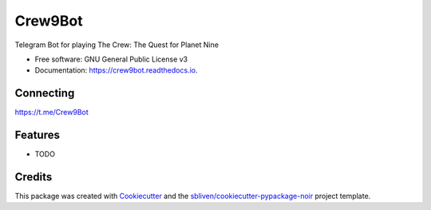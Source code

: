 ========
Crew9Bot
========


.. image:: https://img.shields.io/pypi/v/crew9bot.svg
        :target: https://pypi.python.org/pypi/crew9bot

.. image:: https://img.shields.io/travis/sbliven/crew9bot.svg
        :target: https://travis-ci.com/sbliven/crew9bot

.. image:: https://readthedocs.org/projects/crew9bot/badge/?version=latest
        :target: https://crew9bot.readthedocs.io/en/latest/?version=latest
        :alt: Documentation Status




Telegram Bot for playing The Crew: The Quest for Planet Nine


* Free software: GNU General Public License v3
* Documentation: https://crew9bot.readthedocs.io.

Connecting
----------

https://t.me/Crew9Bot

Features
--------

* TODO

Credits
-------

This package was created with Cookiecutter_ and the `sbliven/cookiecutter-pypackage-noir`_ project template.

.. _Cookiecutter: https://github.com/audreyr/cookiecutter
.. _`audreyr/cookiecutter-pypackage`: https://github.com/audreyr/cookiecutter-pypackage
.. _`sbliven/cookiecutter-pypackage-noir`: https://github.com/sbliven/cookiecutter-pypackage-noir
